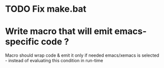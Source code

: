 
* TODO Fix make.bat

* Write macro that will emit emacs-specific code ?

Macro should wrap code & emit it only if needed emacs/xemacs is selected - instead of
evaluating this condition in run-time
